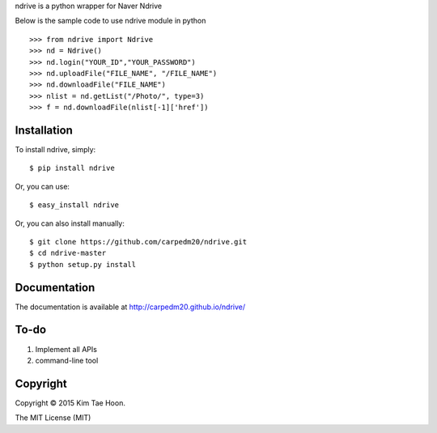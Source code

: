 ndrive is a python wrapper for Naver Ndrive

Below is the sample code to use ndrive module in python

::

    >>> from ndrive import Ndrive
    >>> nd = Ndrive()
    >>> nd.login("YOUR_ID","YOUR_PASSWORD")
    >>> nd.uploadFile("FILE_NAME", "/FILE_NAME")
    >>> nd.downloadFile("FILE_NAME")
    >>> nlist = nd.getList("/Photo/", type=3)
    >>> f = nd.downloadFile(nlist[-1]['href'])

Installation
------------

To install ndrive, simply:

::

    $ pip install ndrive

Or, you can use:

::

    $ easy_install ndrive

Or, you can also install manually:

::

    $ git clone https://github.com/carpedm20/ndrive.git
    $ cd ndrive-master
    $ python setup.py install

Documentation
-------------

The documentation is available at http://carpedm20.github.io/ndrive/

To-do
-----

1. Implement all APIs
2. command-line tool

Copyright
---------

Copyright © 2015 Kim Tae Hoon.

The MIT License (MIT)

